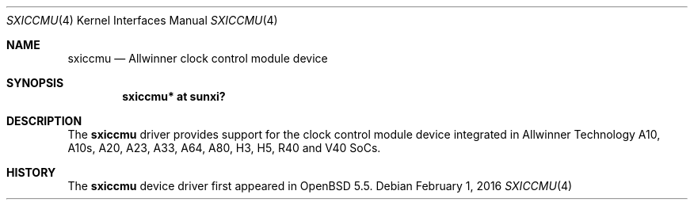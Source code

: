 .\"	$OpenBSD: sxiccmu.4,v 1.2 2016/02/01 23:50:21 jsg Exp $
.\"
.\" Copyright (c) 2014 Raphael Graf <rapha@openbsd.org>
.\"
.\" Permission to use, copy, modify, and distribute this software for any
.\" purpose with or without fee is hereby granted, provided that the above
.\" copyright notice and this permission notice appear in all copies.
.\"
.\" THE SOFTWARE IS PROVIDED "AS IS" AND THE AUTHOR DISCLAIMS ALL WARRANTIES
.\" WITH REGARD TO THIS SOFTWARE INCLUDING ALL IMPLIED WARRANTIES OF
.\" MERCHANTABILITY AND FITNESS. IN NO EVENT SHALL THE AUTHOR BE LIABLE FOR
.\" ANY SPECIAL, DIRECT, INDIRECT, OR CONSEQUENTIAL DAMAGES OR ANY DAMAGES
.\" WHATSOEVER RESULTING FROM LOSS OF USE, DATA OR PROFITS, WHETHER IN AN
.\" ACTION OF CONTRACT, NEGLIGENCE OR OTHER TORTIOUS ACTION, ARISING OUT OF
.\" OR IN CONNECTION WITH THE USE OR PERFORMANCE OF THIS SOFTWARE.
.\"
.Dd $Mdocdate: February 1 2016 $
.Dt SXICCMU 4 armv7
.Os
.Sh NAME
.Nm sxiccmu
.Nd Allwinner clock control module device
.Sh SYNOPSIS
.Cd "sxiccmu* at sunxi?"
.Sh DESCRIPTION
The
.Nm
driver provides support for the clock control module device integrated in
Allwinner Technology A10, A10s, A20, A23, A33, A64, A80, H3, H5, R40 and V40
SoCs.
.Sh HISTORY
The
.Nm
device driver first appeared in
.Ox 5.5 .
